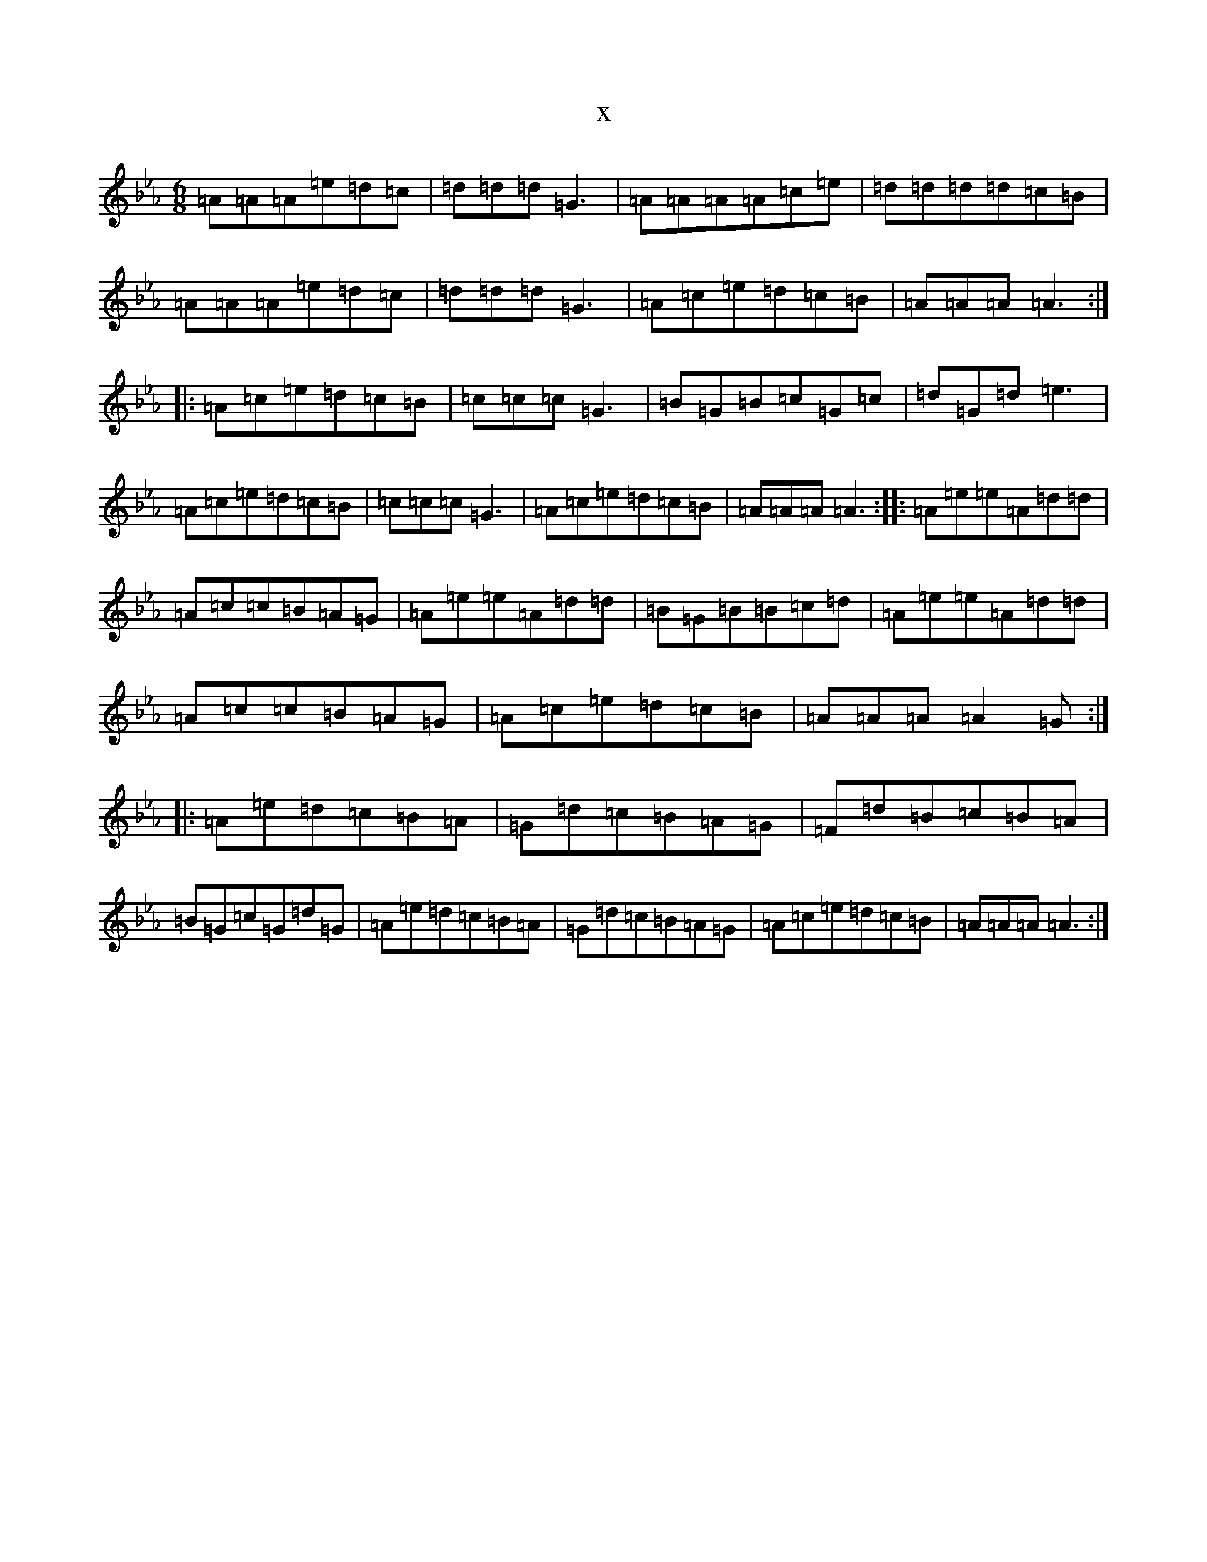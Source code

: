 X:20454
T:x
L:1/8
M:6/8
K: C minor
=A=A=A=e=d=c|=d=d=d=G3|=A=A=A=A=c=e|=d=d=d=d=c=B|=A=A=A=e=d=c|=d=d=d=G3|=A=c=e=d=c=B|=A=A=A=A3:||:=A=c=e=d=c=B|=c=c=c=G3|=B=G=B=c=G=c|=d=G=d=e3|=A=c=e=d=c=B|=c=c=c=G3|=A=c=e=d=c=B|=A=A=A=A3:||:=A=e=e=A=d=d|=A=c=c=B=A=G|=A=e=e=A=d=d|=B=G=B=B=c=d|=A=e=e=A=d=d|=A=c=c=B=A=G|=A=c=e=d=c=B|=A=A=A=A2=G:||:=A=e=d=c=B=A|=G=d=c=B=A=G|=F=d=B=c=B=A|=B=G=c=G=d=G|=A=e=d=c=B=A|=G=d=c=B=A=G|=A=c=e=d=c=B|=A=A=A=A3:|